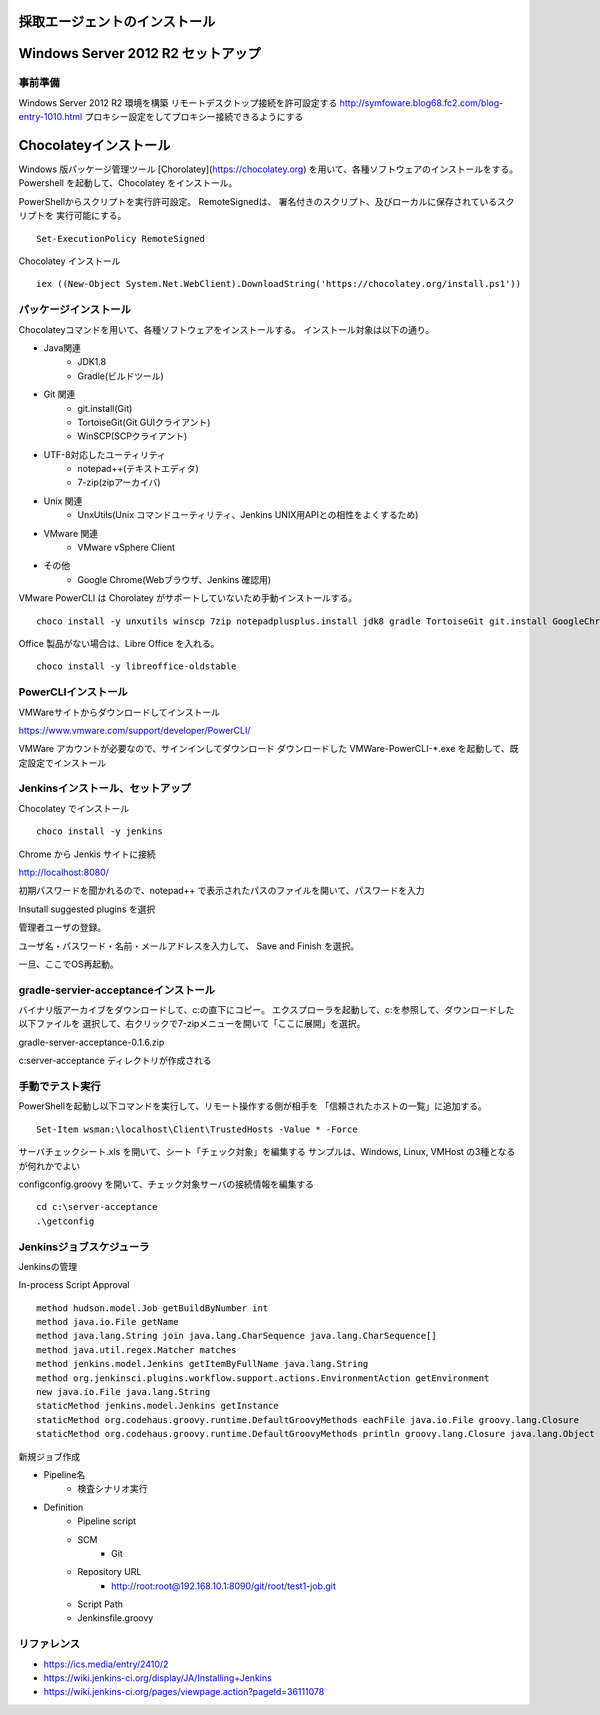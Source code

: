 採取エージェントのインストール
==============================

Windows Server 2012 R2 セットアップ
===================================

事前準備
--------

Windows Server 2012 R2 環境を構築
リモートデスクトップ接続を許可設定する
http://symfoware.blog68.fc2.com/blog-entry-1010.html
プロキシー設定をしてプロキシー接続できるようにする

Chocolateyインストール
======================

Windows 版パッケージ管理ツール [Chorolatey](https://chocolatey.org)
を用いて、各種ソフトウェアのインストールをする。
Powershell を起動して、Chocolatey をインストール。

PowerShellからスクリプトを実行許可設定。
RemoteSignedは、 署名付きのスクリプト、及びローカルに保存されているスクリプトを
実行可能にする。

::

   Set-ExecutionPolicy RemoteSigned

Chocolatey インストール

::

   iex ((New-Object System.Net.WebClient).DownloadString('https://chocolatey.org/install.ps1'))


パッケージインストール
----------------------

Chocolateyコマンドを用いて、各種ソフトウェアをインストールする。
インストール対象は以下の通り。

* Java関連
    * JDK1.8
    * Gradle(ビルドツール)
* Git 関連
    * git.install(Git)
    * TortoiseGit(Git GUIクライアント)
    * WinSCP(SCPクライアント)
* UTF-8対応したユーティリティ
    * notepad++(テキストエディタ)
    * 7-zip(zipアーカイバ)
* Unix 関連
    * UnxUtils(Unix コマンドユーティリティ、Jenkins UNIX用APIとの相性をよくするため)
* VMware 関連
    * VMware vSphere Client
* その他
    * Google Chrome(Webブラウザ、Jenkins 確認用)

VMware PowerCLI は Chorolatey がサポートしていないため手動インストールする。

::

   choco install -y unxutils winscp 7zip notepadplusplus.install jdk8 gradle TortoiseGit git.install GoogleChrome vmwarevsphereclient

Office 製品がない場合は、Libre Office を入れる。

::

   choco install -y libreoffice-oldstable

PowerCLIインストール
---------------------

VMWareサイトからダウンロードしてインストール

https://www.vmware.com/support/developer/PowerCLI/

VMWare アカウントが必要なので、サインインしてダウンロード
ダウンロードした VMWare-PowerCLI-\*.exe を起動して、既定設定でインストール

Jenkinsインストール、セットアップ
---------------------------------

Chocolatey でインストール

::

   choco install -y jenkins

Chrome から Jenkis サイトに接続

http://localhost:8080/

初期パスワードを聞かれるので、notepad++ で表示されたパスのファイルを開いて、パスワードを入力

Insutall suggested plugins を選択

管理者ユーザの登録。

ユーザ名・パスワード・名前・メールアドレスを入力して、 Save and Finish を選択。

一旦、ここでOS再起動。

gradle-servier-acceptanceインストール
-------------------------------------

バイナリ版アーカイブをダウンロードして、c:\ の直下にコピー。
エクスプローラを起動して、c:\ を参照して、ダウンロードした以下ファイルを
選択して、右クリックで7-zipメニューを開いて「ここに展開」を選択。

gradle-server-acceptance-0.1.6.zip

c:\server-acceptance ディレクトリが作成される

手動でテスト実行
----------------

PowerShellを起動し以下コマンドを実行して、リモート操作する側が相手を
「信頼されたホストの一覧」に追加する。

::

   Set-Item wsman:\localhost\Client\TrustedHosts -Value * -Force

サーバチェックシート.xls を開いて、シート「チェック対象」を編集する
サンプルは、Windows, Linux, VMHost の3種となるが何れかでよい

config\config.groovy を開いて、チェック対象サーバの接続情報を編集する

::

   cd c:\server-acceptance
   .\getconfig

Jenkinsジョブスケジューラ
-------------------------

Jenkinsの管理

In-process Script Approval

::

   method hudson.model.Job getBuildByNumber int
   method java.io.File getName
   method java.lang.String join java.lang.CharSequence java.lang.CharSequence[]
   method java.util.regex.Matcher matches
   method jenkins.model.Jenkins getItemByFullName java.lang.String
   method org.jenkinsci.plugins.workflow.support.actions.EnvironmentAction getEnvironment
   new java.io.File java.lang.String
   staticMethod jenkins.model.Jenkins getInstance
   staticMethod org.codehaus.groovy.runtime.DefaultGroovyMethods eachFile java.io.File groovy.lang.Closure
   staticMethod org.codehaus.groovy.runtime.DefaultGroovyMethods println groovy.lang.Closure java.lang.Object

新規ジョブ作成

* Pipeline名
   * 検査シナリオ実行
* Definition
   * Pipeline script
   * SCM
      * Git
   * Repository URL
      * http://root:root@192.168.10.1:8090/git/root/test1-job.git
   * Script Path
   * Jenkinsfile.groovy

リファレンス
------------

* https://ics.media/entry/2410/2
* https://wiki.jenkins-ci.org/display/JA/Installing+Jenkins
* https://wiki.jenkins-ci.org/pages/viewpage.action?pageId=36111078


